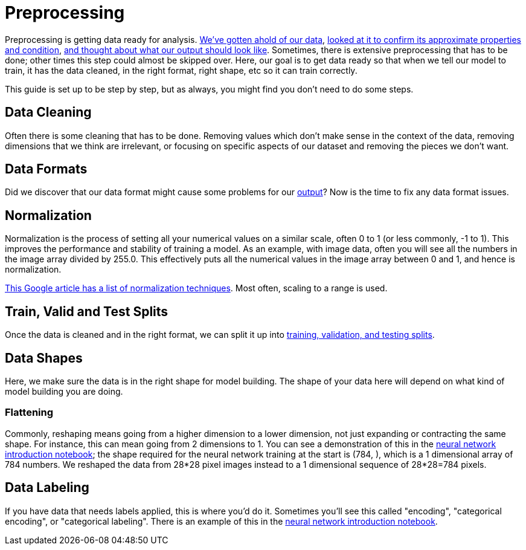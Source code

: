 = Preprocessing

Preprocessing is getting data ready for analysis. xref:data-modeling/process/wrangling.adoc[We've gotten ahold of our data], xref:data-modeling/process/eda.adoc[looked at it to confirm its approximate properties and condition], xref:data-modeling/process/think-output.adoc[and thought about what our output should look like]. Sometimes, there is extensive preprocessing that has to be done; other times this step could almost be skipped over. Here, our goal is to get data ready so that when we tell our model to train, it has the data cleaned, in the right format, right shape, etc so it can train correctly. 

This guide is set up to be step by step, but as always, you might find you don't need to do some steps. 

== Data Cleaning

Often there is some cleaning that has to be done. Removing values which don't make sense in the context of the data, removing dimensions that we think are irrelevant, or focusing on specific aspects of our dataset and removing the pieces we don't want.

== Data Formats

Did we discover that our data format might cause some problems for our xref:data-modeling/process/think-output.adoc[output]? Now is the time to fix any data format issues.

== Normalization

Normalization is the process of setting all your numerical values on a similar scale, often 0 to 1 (or less commonly, -1 to 1). This improves the performance and stability of training a model. As an example, with image data, often you will see all the numbers in the image array divided by 255.0. This effectively puts all the numerical values in the image array between 0 and 1, and hence is normalization.

https://developers.google.com/machine-learning/data-prep/transform/normalization[This Google article has a list of normalization techniques]. Most often, scaling to a range is used.

== Train, Valid and Test Splits

Once the data is cleaned and in the right format, we can split it up into xref:data-modeling/sampling-methods/cross-validation/train-valid-test.adoc[training, validation, and testing splits].

== Data Shapes

Here, we make sure the data is in the right shape for model building. The shape of your data here will depend on what kind of model building you are doing. 

=== Flattening

Commonly, reshaping means going from a higher dimension to a lower dimension, not just expanding or contracting the same shape. For instance, this can mean going from 2 dimensions to 1. You can see a demonstration of this in the https://the-examples-book.com/starter-guides/data-science/data-analysis/nndl/neural-network-deep-learning[neural network introduction notebook]; the shape required for the neural network training at the start is (784, ), which is a 1 dimensional array of 784 numbers. We reshaped the data from 28*28 pixel images instead to a 1 dimensional sequence of 28*28=784 pixels.

== Data Labeling

If you have data that needs labels applied, this is where you'd do it. Sometimes you'll see this called "encoding", "categorical encoding", or "categorical labeling". There is an example of this in the https://the-examples-book.com/starter-guides/data-science/data-analysis/nndl/neural-network-deep-learning[neural network introduction notebook].
